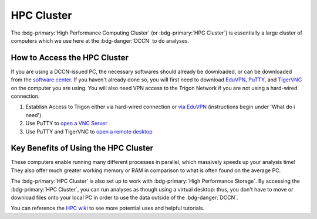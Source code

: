 HPC Cluster
**************

.. _EduVPN: https://www.eduvpn.org/client-apps/
.. _TigerVNC: https://sourceforge.net/projects/tigervnc/
.. _PuTTY: https://www.chiark.greenend.org.uk/~sgtatham/putty/latest.html
.. _via EduVPN: https://intranet.donders.ru.nl/index.php?id=eduvpn&no_cache=1&sword_list%5B%5D=eduvpn
.. _open a VNC Server: https://hpc.dccn.nl/docs/cluster_howto/access-internal.html#ssh-login-with-putty
.. _open a remote desktop: https://hpc.dccn.nl/docs/cluster_howto/access-internal.html#vnc-for-graphic-desktop
.. _software center: https://intranet.donders.ru.nl/index.php?id=softwarecenter&no_cache=1&sword_list%5B%5D=center
.. _HPC wiki: https://hpc.dccn.nl/

The :bdg-primary:`High Performance Computing Cluster` (or :bdg-primary:`HPC Cluster`) is essentially a large cluster of computers which we use here at the :bdg-danger:`DCCN` to do analyses. 

How to Access the HPC Cluster
=======

If you are using a DCCN-issued PC, the necessary softwares should already be downloaded, or can be downloaded from the `software center`_.
If you haven't already done so, you will first need to download `EduVPN`_, `PuTTY`_, and `TigerVNC`_ on the computer you are using. 
You will also need VPN access to the Trigon Network if you are not using a hard-wired connection.

1. Establish Access to Trigon either via hard-wired connection or `via EduVPN`_ (instructions begin under 'What do i need')
2. Use PuTTY to `open a VNC Server`_
3. Use PuTTY and TigerVNC to `open a remote desktop`_

Key Benefits of Using the HPC Cluster
==========

These computers enable running many different processes in parallel, which massively speeds up your analysis time! 
They also offer much greater working memory or RAM in comparison to what is often found on the average PC. 

The :bdg-primary:`HPC Cluster` is also set up to work with :bdg-primary:`High Performance Storage`.
By accessing the :bdg-primary:`HPC Cluster`, you can run analyses as though using a virtual desktop: 
thus, you don't have to move or download files onto your local PC in order to use the data outside of the :bdg-danger:`DCCN`. 

You can reference the `HPC wiki`_ to see more potential uses and helpful tutorials.

.. dropdown:: Take Home Messages

    * Using the :bdg-primary:`HPC Cluster` is often the best way to analyze data
    * Accessing the :bdg-primary:`HPC Cluster` can be easy and efficient once you know what to do
